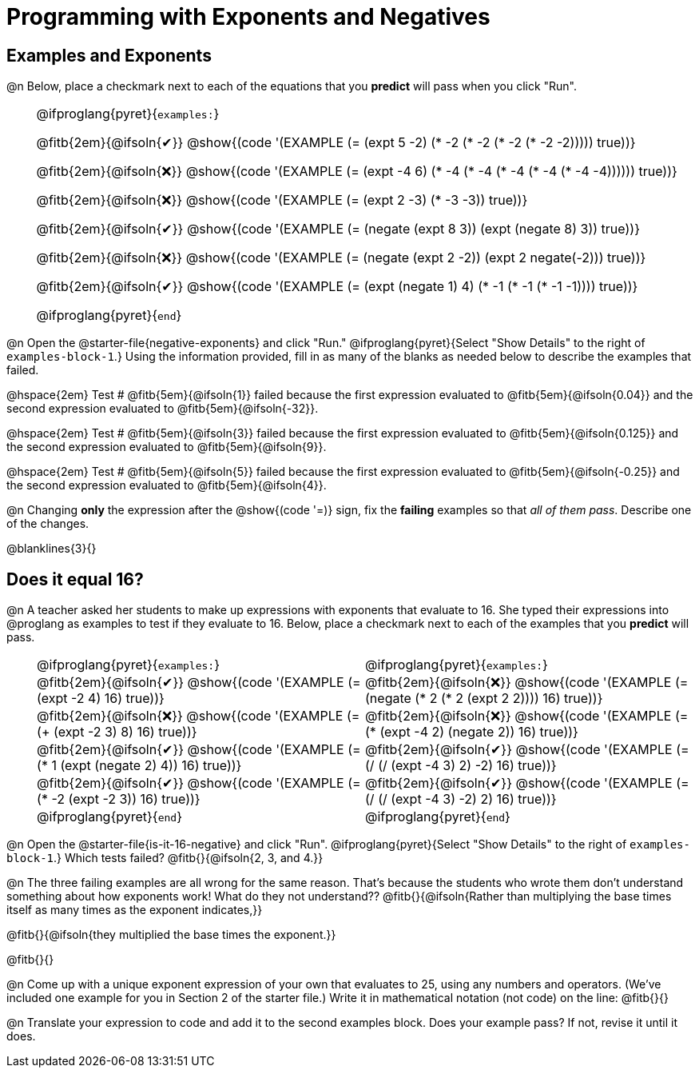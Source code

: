 = Programming with Exponents and Negatives

++++
<style>
#content td {padding: 0rem 0px !important}
#content th { text-align: center !important; }

/* Allow fitb's to get shorter than usual */
.fitb{ min-width: 1em !important; }
td .fitb{
	padding-top: 0.2rem !important;
	min-width: 1em;
	border-bottom-color: lightgray;
}

/* Codeblocks in tables: remove vertical padding */
td { padding: 0rem 0px !important }
td .fitb{ padding-top: 0.2rem !important; min-width: 1em; }


/* In Pyret contained in tables, force each example to one
 * line, hide the 'examples', the ':' that follows, and 'end'
 */
.pyret .obeyspaces .editbox br { display: none; }
.pyret .obeyspaces .cm-keyword:first-child,
.pyret .obeyspaces .cm-keyword:first-child+.cm-builtin,
.pyret .obeyspaces .cm-keyword:last-child { display: none; }
</style>
++++

== Examples and Exponents

@n Below, place a checkmark next to each of the equations that you *predict* will pass when you click "Run".

[cols="1,24", frame="none", grid="none", stripes="none"]
|===
|
|
@ifproglang{pyret}{`examples:`}

@fitb{2em}{@ifsoln{✔}} @show{(code '(EXAMPLE (= (expt 5 -2) (* -2 (* -2 (* -2 (* -2 -2))))) true))}

@fitb{2em}{@ifsoln{❌}}
@show{(code '(EXAMPLE (= (expt -4 6) (* -4 (* -4 (* -4 (* -4 (* -4 -4)))))) true))}

@fitb{2em}{@ifsoln{❌}}
@show{(code '(EXAMPLE (= (expt 2 -3) (* -3 -3)) true))}

@fitb{2em}{@ifsoln{✔}}
@show{(code '(EXAMPLE (= (negate (expt 8 3)) (expt (negate 8) 3)) true))}

@fitb{2em}{@ifsoln{❌}}
@show{(code '(EXAMPLE (= (negate (expt 2 -2)) (expt 2 negate(-2))) true))}

@fitb{2em}{@ifsoln{✔}}
@show{(code '(EXAMPLE (= (expt (negate 1) 4) (* -1 (* -1 (* -1 -1)))) true))}

@ifproglang{pyret}{`end`}
|===

@n Open the @starter-file{negative-exponents} and click "Run." @ifproglang{pyret}{Select "Show Details" to the right of `examples-block-1`.} Using the information provided, fill in as many of the blanks as needed below to describe the examples that failed.

@hspace{2em} Test # @fitb{5em}{@ifsoln{1}} failed because the first expression evaluated to @fitb{5em}{@ifsoln{0.04}} and the second expression evaluated to @fitb{5em}{@ifsoln{-32}}.

@hspace{2em} Test # @fitb{5em}{@ifsoln{3}} failed because the first expression evaluated to @fitb{5em}{@ifsoln{0.125}} and the second expression evaluated to @fitb{5em}{@ifsoln{9}}.

@hspace{2em} Test # @fitb{5em}{@ifsoln{5}} failed because the first expression evaluated to @fitb{5em}{@ifsoln{-0.25}} and the second expression evaluated to @fitb{5em}{@ifsoln{4}}.

@n Changing *only* the expression after the @show{(code '=)} sign, fix the *failing* examples so that _all of them pass_.  Describe one of the changes.

@blanklines{3}{}


== Does it equal 16?

@n A teacher asked her students to make up expressions with exponents that evaluate to 16. She typed their expressions into @proglang as examples to test if they evaluate to 16. Below, place a checkmark next to each of the examples that you *predict* will pass.

[cols="1,12,12", frame="none", grid="none", stripes="none"]
|===
|
| @ifproglang{pyret}{`examples:`}
| @ifproglang{pyret}{`examples:`}

|
| @fitb{2em}{@ifsoln{✔}}  @show{(code '(EXAMPLE (= (expt -2 4) 16) true))}
| @fitb{2em}{@ifsoln{❌}} @show{(code '(EXAMPLE (= (negate (* 2 (* 2 (expt 2 2)))) 16) true))}

|
| @fitb{2em}{@ifsoln{❌}} @show{(code '(EXAMPLE (= (+ (expt -2 3) 8) 16) true))}
| @fitb{2em}{@ifsoln{❌}}  @show{(code '(EXAMPLE (= (* (expt -4 2) (negate 2)) 16) true))}

|
| @fitb{2em}{@ifsoln{✔}}  @show{(code '(EXAMPLE (= (* 1 (expt (negate 2) 4)) 16) true))}
| @fitb{2em}{@ifsoln{✔}}  @show{(code '(EXAMPLE (= (/ (/ (expt -4 3) 2) -2) 16) true))}

|
| @fitb{2em}{@ifsoln{✔}}  @show{(code '(EXAMPLE (= (* -2 (expt -2 3)) 16) true))}
| @fitb{2em}{@ifsoln{✔}} @show{(code '(EXAMPLE (= (/ (/ (expt -4 3) -2) 2) 16) true))}

|
| @ifproglang{pyret}{`end`}
| @ifproglang{pyret}{`end`}
|===


@n Open the @starter-file{is-it-16-negative} and click "Run". @ifproglang{pyret}{Select "Show Details" to the right of `examples-block-1`.} Which tests failed? @fitb{}{@ifsoln{2, 3, and 4.}}

@n The three failing examples are all wrong for the same reason. That's because the students who wrote them don't understand something about how exponents work! What do they not understand?? @fitb{}{@ifsoln{Rather than multiplying the base times itself as many times as the exponent indicates,}}

@fitb{}{@ifsoln{they multiplied the base times the exponent.}}

@fitb{}{}

@n Come up with a unique exponent expression of your own that evaluates to 25, using any numbers and operators. (We've included one example for you in Section 2 of the starter file.) Write it in mathematical notation (not code) on the line: @fitb{}{}

@n Translate your expression to code and add it to the second examples block. Does your example pass? If not, revise it until it does.
